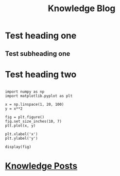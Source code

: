 #+TITLE: Knowledge Blog
#+BIBLIOGRAPHY: ~/Dropbox (MIT)/org/ref-library.bib
#+CSL_STYLE:  ~/.emacs.d/elpa/org-ref-20211219.2130/citeproc/csl-styles/chicago-author-date-16th-edition.csl

* Test heading one
** Test subheading one
* Test heading two

#+begin_src ipython :results image drawer :exports both :ipyfile ORG-BABEL/test.png

import numpy as np
import matplotlib.pyplot as plt

x = np.linspace(1, 20, 100)
y = x**2

fig = plt.figure()
fig.set_size_inches(10, 7)
plt.plot(x, y)

plt.xlabel('x')
plt.ylabel('y')

display(fig)
#+end_src

#+RESULTS:
:results:
# Out[10]:
[[file:ORG-BABEL/test.png]]
:end:
* [[./knowledge.org][Knowledge Posts]]
